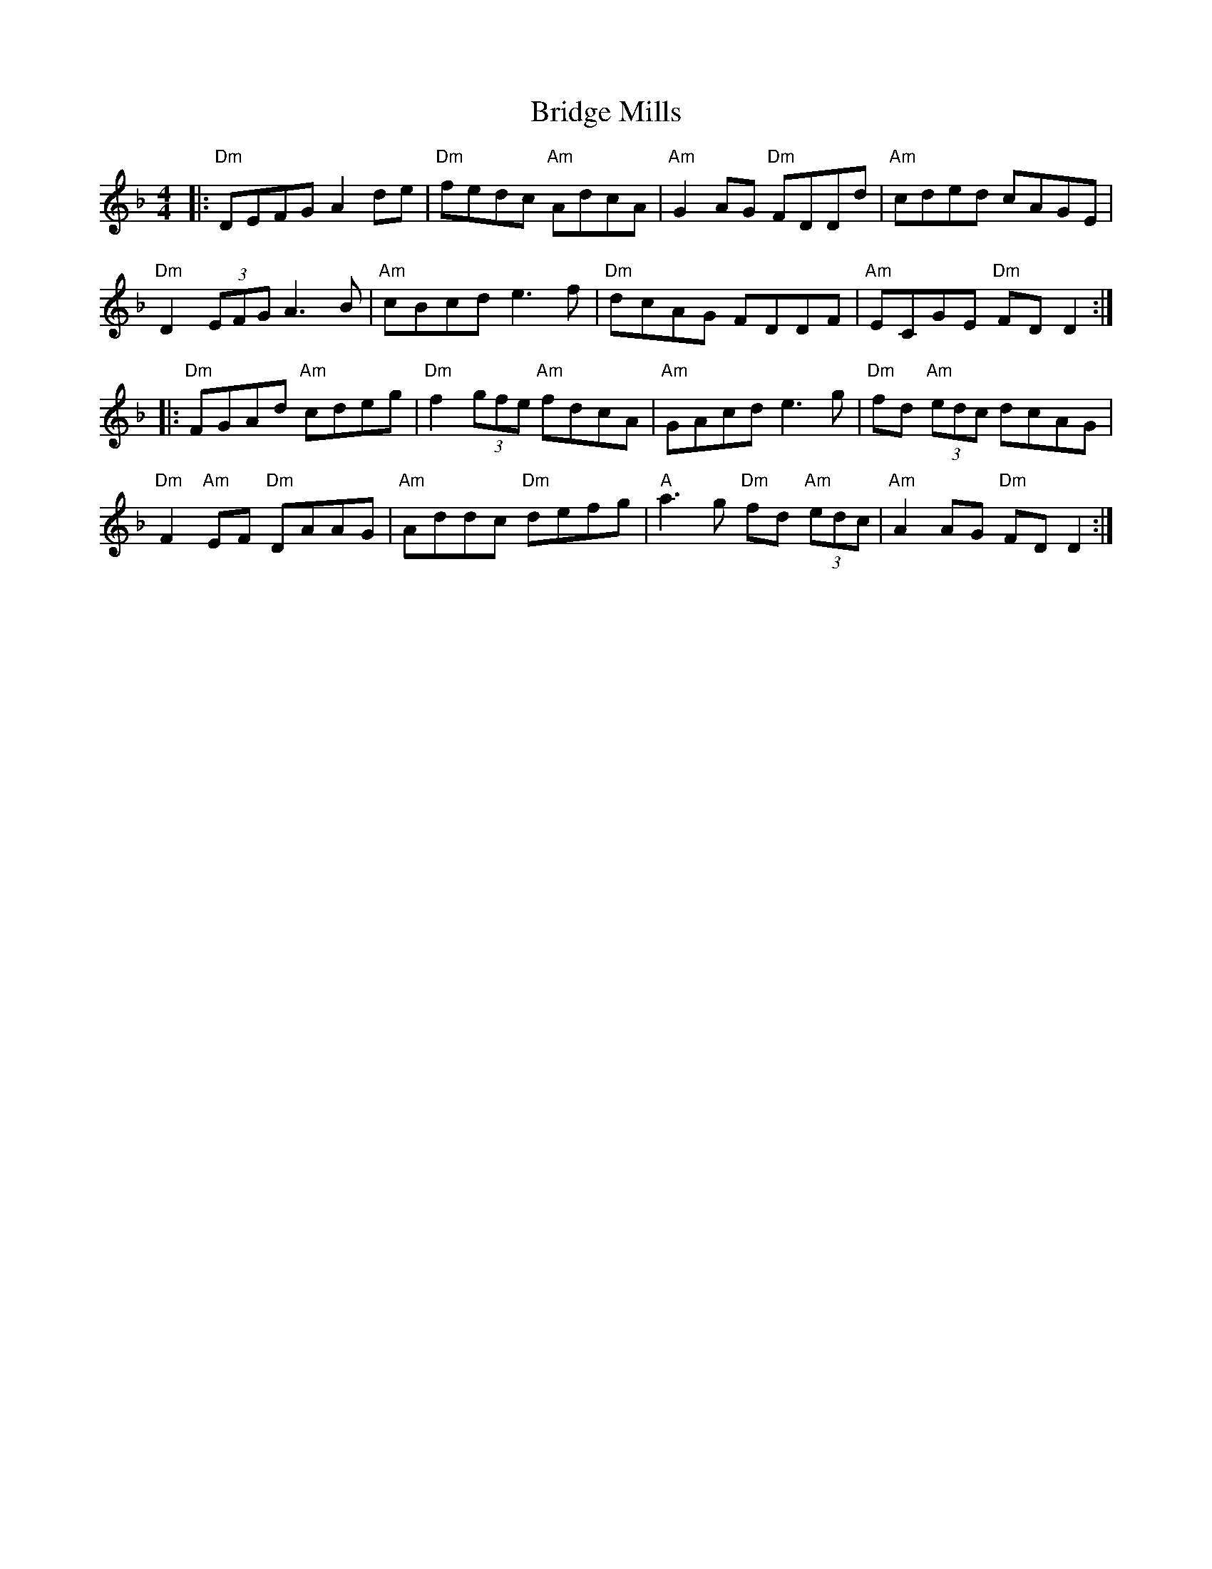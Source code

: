 X: 5089
T: Bridge Mills
R: reel
M: 4/4
K: Dminor
|:"Dm" DEFG A2 de|"Dm" fedc "Am" AdcA|"Am" G2 AG "Dm" FDDd|"Am" cded cAGE|
"Dm" D2 (3EFG A3 B|"Am" cBcd e3 f|"Dm" dcAG FDDF|"Am" ECGE "Dm" FD D2:|
|:"Dm" FGAd "Am" cdeg|"Dm" f2 (3gfe "Am" fdcA|"Am" GAcd e3 g|"Dm" fd "Am" (3edc dcAG|
"Dm" F2 "Am" EF "Dm" DAAG|"Am" Addc "Dm" defg|"A" a3 g "Dm" fd "Am" (3edc|"Am" A2 AG "Dm" FD D2:|

